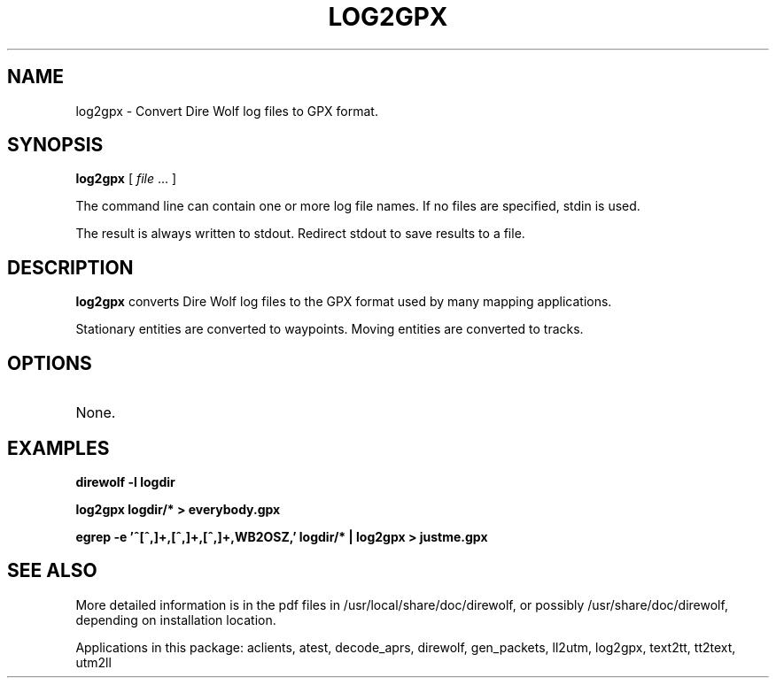 .TH LOG2GPX 1

.SH NAME
log2gpx \- Convert Dire Wolf log files to GPX format.


.SH SYNOPSIS
.B log2gpx 
[ \fIfile\fR ... ]
.P
The command line can contain one or more log file names.  If no files are specified, stdin is used.  
.P
The result is always written to stdout.  Redirect stdout to save results to a file.


.SH DESCRIPTION
\fBlog2gpx\fR  converts Dire Wolf log files to the GPX format used by many mapping applications.
.P
Stationary entities are converted to waypoints.  Moving entities are converted to tracks.

.SH OPTIONS
.TP
None.


.SH EXAMPLES
.P
.B direwolf -l logdir
.P
.B log2gpx logdir/* > everybody.gpx
.P
.B egrep -e '^[^,]+,[^,]+,[^,]+,WB2OSZ,' logdir/* | log2gpx > justme.gpx
.P


.SH SEE ALSO
More detailed information is in the pdf files in /usr/local/share/doc/direwolf, or possibly /usr/share/doc/direwolf, depending on installation location.

Applications in this package: aclients, atest, decode_aprs, direwolf, gen_packets, ll2utm, log2gpx, text2tt, tt2text, utm2ll

